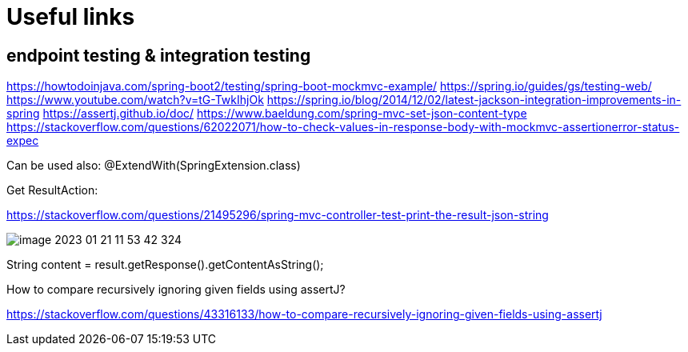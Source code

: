 = Useful links

== endpoint testing & integration testing

https://howtodoinjava.com/spring-boot2/testing/spring-boot-mockmvc-example/
https://spring.io/guides/gs/testing-web/
https://www.youtube.com/watch?v=tG-TwkIhjOk
https://spring.io/blog/2014/12/02/latest-jackson-integration-improvements-in-spring
https://assertj.github.io/doc/
https://www.baeldung.com/spring-mvc-set-json-content-type
https://stackoverflow.com/questions/62022071/how-to-check-values-in-response-body-with-mockmvc-assertionerror-status-expec

Can be used also: @ExtendWith(SpringExtension.class)

Get ResultAction:

https://stackoverflow.com/questions/21495296/spring-mvc-controller-test-print-the-result-json-string

image::img/image-2023-01-21-11-53-42-324.png[]

String content = result.getResponse().getContentAsString();

How to compare recursively ignoring given fields using assertJ?

https://stackoverflow.com/questions/43316133/how-to-compare-recursively-ignoring-given-fields-using-assertj

